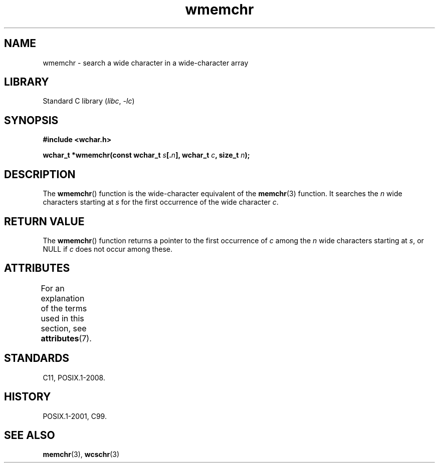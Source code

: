 '\" t
.\" Copyright (c) Bruno Haible <haible@clisp.cons.org>
.\"
.\" SPDX-License-Identifier: GPL-2.0-or-later
.\"
.\" References consulted:
.\"   GNU glibc-2 source code and manual
.\"   Dinkumware C library reference http://www.dinkumware.com/
.\"   OpenGroup's Single UNIX specification http://www.UNIX-systems.org/online.html
.\"   ISO/IEC 9899:1999
.\"
.TH wmemchr 3 (date) "Linux man-pages (unreleased)"
.SH NAME
wmemchr \- search a wide character in a wide-character array
.SH LIBRARY
Standard C library
.RI ( libc ", " \-lc )
.SH SYNOPSIS
.nf
.B #include <wchar.h>
.PP
.BI "wchar_t *wmemchr(const wchar_t " s [. n "], wchar_t " c ", size_t " n );
.fi
.SH DESCRIPTION
The
.BR wmemchr ()
function is the wide-character equivalent of the
.BR memchr (3)
function.
It searches the
.I n
wide characters starting at
.I s
for
the first occurrence of the wide character
.IR c .
.SH RETURN VALUE
The
.BR wmemchr ()
function returns a pointer to the first occurrence of
.I c
among the
.I n
wide characters starting at
.IR s ,
or NULL if
.I c
does
not occur among these.
.SH ATTRIBUTES
For an explanation of the terms used in this section, see
.BR attributes (7).
.TS
allbox;
lbx lb lb
l l l.
Interface	Attribute	Value
T{
.na
.nh
.BR wmemchr ()
T}	Thread safety	MT-Safe
.TE
.sp 1
.SH STANDARDS
C11, POSIX.1-2008.
.SH HISTORY
POSIX.1-2001, C99.
.SH SEE ALSO
.BR memchr (3),
.BR wcschr (3)
